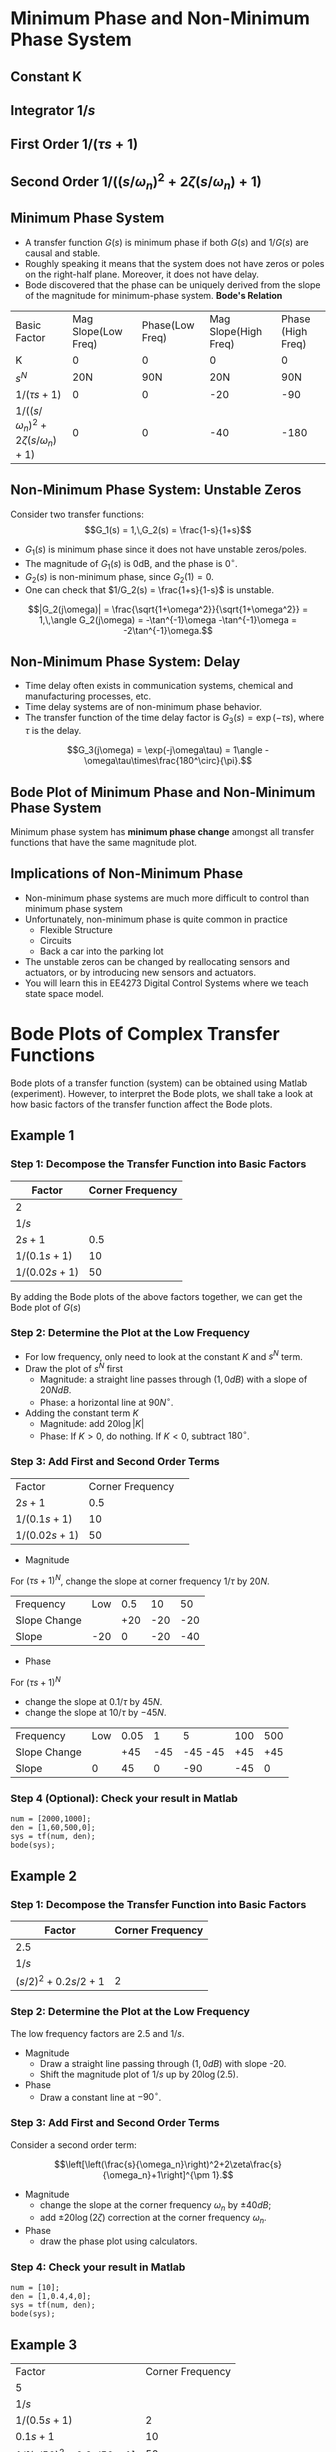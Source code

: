 #+BEGIN_SRC ipython :session :exports none
import matplotlib
import numpy as np
from numpy import log10 as log
import matplotlib.pyplot as plt
from matplotlib import rc
rc('font',**{'family':'sans-serif','sans-serif':['Arial']})
## for Palatino and other serif fonts use:
#rc('font',**{'family':'serif','serif':['Palatino']})
rc('text', usetex=True)
import control
from control.matlab import *
from control import bode_plot as bode

%load_ext tikzmagic

%matplotlib inline
%config InlineBackend.figure_format = 'svg'
#+END_SRC

#+RESULTS:
* Minimum Phase and Non-Minimum Phase System
** Constant K
[[file:assets/Lec2BodeConstant.svg]]

** Integrator $1/s$ 
[[file:assets/Lec2BodeIntegrators.svg]]

** First Order $1/(\tau s+1)$ 
[[file:assets/Lec2BodeFirstOrder.svg]]

** Second Order $1/((s/\omega_n)^2+2\zeta(s/\omega_n)+1)$
[[file:assets/Lec2BodeSecondOrder.svg]]

** Minimum Phase System

- A transfer function $G(s)$ is minimum phase if both $G(s)$ and $1/G(s)$ are causal and stable.
- Roughly speaking it means that the system does not have zeros or poles on the right-half plane. Moreover, it does not have delay.
- Bode discovered that the phase can be uniquely derived from the slope of the magnitude for minimum-phase system. *Bode's Relation*

| Basic Factor                            | Mag Slope(Low Freq) | Phase(Low Freq) | Mag Slope(High Freq) | Phase (High Freq) |
| K                                       |                   0 |               0 |                   0 |                 0 |
| $s^N$                                   |                 20N |             90N |                 20N |               90N |
| $1/(\tau s+1)$                          |                   0 |               0 |                 -20 |               -90 |
| $1/((s/\omega_n)^2+2\zeta(s/\omega_n)+1)$ |                   0 |               0 |                 -40 |              -180 |


** Non-Minimum Phase System: Unstable Zeros
Consider two transfer functions:
$$G_1(s) = 1,\,G_2(s) = \frac{1-s}{1+s}$$
- $G_1(s)$ is minimum phase since it does not have unstable zeros/poles.
- The magnitude of $G_1(s)$ is 0dB, and the phase is $0^\circ$.
- $G_2(s)$ is non-minimum phase, since $G_2(1) = 0$.
- One can check that $1/G_2(s) = \frac{1+s}{1-s}$ is unstable.

$$|G_2(j\omega)| = \frac{\sqrt{1+\omega^2}}{\sqrt{1+\omega^2}} = 1,\,\angle G_2(j\omega) = -\tan^{-1}\omega -\tan^{-1}\omega = -2\tan^{-1}\omega.$$

** Non-Minimum Phase System: Delay
#+BEGIN_SRC ipython :session :file assets/Lec3Delay.svg :exports results :eval no
%%tikz -l matrix,arrows -s 400,60 -f svg -S assets/Lec3Delay.svg

\tikzstyle{point} = [coordinate]
\tikzstyle{box} = [rectangle, draw, semithick]
\node (plant) [box] {Delay};
\node (p1) [left of=plant, anchor=east] {$r(t)$};
\node (p2) [right of=plant, anchor=west] {$y(t) = r(t-\tau)$};
\draw [semithick,-stealth'] (p1)--(plant);
\draw [semithick,-stealth'] (plant)--(p2);
#+END_SRC

#+RESULTS:
[[file:assets/Lec3Delay.svg]]


- Time delay often exists in communication systems, chemical and manufacturing processes, etc.
- Time delay systems are of non-minimum phase behavior.
- The transfer function of the time delay factor is $G_3(s) = \exp(-\tau s)$, where $\tau$ is the delay.

$$G_3(j\omega) = \exp(-j\omega\tau) = 1\angle -\omega\tau\times\frac{180^\circ}{\pi}.$$

** Bode Plot of Minimum Phase and Non-Minimum Phase System
Minimum phase system has *minimum phase change* amongst all transfer functions that have the same magnitude plot.
#+BEGIN_SRC ipython :session :file assets/Lec3UnstableZero.svg :exports results
num = [-1,1];
den = [1,1];
sys = tf(num, den);
mag, phase, omega = control.bode_plot(sys, dB=True, Plot=False, omega=np.logspace(-2,1.5,100));

plt.subplots_adjust(hspace=0.4)

plt.subplot(211)
plt.title("Bode Plot of $1$, $(1-s)/(1+s)$, and $\exp(-0.1s)$")
plt.semilogx(omega, mag, 'b')
yticks = np.linspace(-20, 20, 3) 
ylabels = [(str(ytick)) for ytick in yticks]
plt.yticks(yticks, ylabels)
plt.ylabel('Magnitude(dB)')
plt.grid(b=True, which='both')

plt.subplot(212)
g1, = plt.semilogx([1e-2,30],[0,0],'r', label='1')
g2, = plt.semilogx(omega, phase,'b', label='$(1-s)/(1+s)$')
g3, = plt.semilogx(omega,np.array(omega)*(-18)/np.pi,'k', label='$\exp(-0.1s)$')
plt.ylabel('Phase(deg)')
plt.xlabel('Frequency(rad/sec)')
yticks = np.linspace(-180, 0, 5) 
ylabels = [(str(ytick)) for ytick in yticks]
plt.yticks(yticks, ylabels)
plt.ylim(-180,10)
plt.grid(b=True, which='both')
plt.legend(handles=[g1, g2, g3], loc=3)

plt.show()
#+END_SRC

#+RESULTS:
[[file:assets/Lec3UnstableZero.svg]]

** Implications of Non-Minimum Phase

#+BEGIN_SRC ipython :session :file assets/Lec3NonMinimumPhaseStep.svg :exports results
T = np.linspace(0,6,200);
y2 = 1 - 2.222*np.exp(-1*T) + 1.222*np.exp(-10*T);
y1 = 1 - np.exp(-10*T);
y3 = 1 - np.exp(-10*(T-2));
y3 = [max(y,0) for y in y3];

plt.title("Step Response")
g1, = plt.plot(T, y1, 'r', label='Minimum Phase')
g2, = plt.plot(T, y2, 'b', label='Unstable Zero')
g3, = plt.plot(T, y3, 'k', label='Delay')
plt.ylabel('$y(t)$')
plt.ylim(-0.8,1.2)
plt.xlabel('t')
plt.grid(b=True, which='both')
plt.legend(handles=[g1, g2, g3], loc=4)

plt.show()
#+END_SRC

#+RESULTS:
[[file:assets/Lec3NonMinimumPhaseStep.svg]]

- Non-minimum phase systems are much more difficult to control than minimum phase system
- Unfortunately, non-minimum phase is quite common in practice
  - Flexible Structure
  - Circuits
  - Back a car into the parking lot
- The unstable zeros can be changed by reallocating sensors and actuators, or by introducing new sensors and actuators.
- You will learn this in EE4273 Digital Control Systems where we teach state space model.



* Bode Plots of Complex Transfer Functions

Bode plots of a transfer function (system) can be obtained using Matlab (experiment). However, to interpret the Bode plots, we shall take a look at how basic factors of the transfer function affect the Bode plots.

** Example 1

\begin{align}
G(s) = \frac{2000(s+0.5)}{s(s+10)(s+50)} = \frac{2(2s+1)}{s(0.1s+1)(0.02s+1)}.
\end{align}

*** Step 1: Decompose the Transfer Function into Basic Factors

| Factor        | Corner Frequency |
|---------------+------------------|
| 2             |                  |
| $1/s$         |                  |
| $2s+1$        |              0.5 |
| $1/(0.1s+1)$  |               10 |
| $1/(0.02s+1)$ |               50 |

By adding the Bode plots of the above factors together, we can get the Bode plot of $G(s)$

#+BEGIN_SRC ipython :session :file assets/Lec3Example1a.svg :exports results
num = [2];
den = [1];
sys = tf(num, den);
mag, phase, omega = control.bode_plot(sys, dB=True, Plot=False, omega=np.logspace(-2,3,100));

plt.subplots_adjust(hspace=0.4)

plt.subplot(211)
plt.title("Bode Plot of $2$")
plt.semilogx(omega, mag, 'b')
plt.ylabel('Magnitude(dB)')
plt.grid(b=True, which='both')

plt.subplot(212)
plt.semilogx(omega, phase,'b')
plt.ylabel('Phase(deg)')
plt.xlabel('Frequency(rad/sec)')
yticks = np.linspace(-45, 45, 3) 
ylabels = [(str(ytick)) for ytick in yticks]
plt.yticks(yticks, ylabels)
plt.grid(b=True, which='both')

plt.show()
#+END_SRC

#+RESULTS:
[[file:assets/Lec3Example1a.svg]]

#+BEGIN_SRC ipython :session :file assets/Lec3Example1b.svg :exports results
num = [1];
den = [1,0];
sys = tf(num, den);
mag, phase, omega = control.bode_plot(sys, dB=True, Plot=False, omega=np.logspace(-2,3,100));

plt.subplots_adjust(hspace=0.4)

plt.subplot(211)
plt.title("Bode Plot of $1/s$")
plt.semilogx(omega, mag, 'b')
plt.ylabel('Magnitude(dB)')
plt.grid(b=True, which='both')

plt.subplot(212)
plt.semilogx(omega, phase,'b')
plt.ylabel('Phase(deg)')
plt.xlabel('Frequency(rad/sec)')
yticks = np.linspace(-90, 0, 3) 
ylabels = [(str(ytick)) for ytick in yticks]
plt.yticks(yticks, ylabels)
plt.grid(b=True, which='both')

plt.show()
#+END_SRC

#+RESULTS:
[[file:assets/Lec3Example1b.svg]]

#+BEGIN_SRC ipython :session :file assets/Lec3Example1c.svg :exports results
num = [2,1];
den = [1];
sys = tf(num, den);
mag, phase, omega = control.bode_plot(sys, dB=True, Plot=False, omega=np.logspace(-2,3,100));

plt.subplots_adjust(hspace=0.4)

plt.subplot(211)
plt.title("Bode Plot of $2s+1$")
plt.semilogx(omega, mag, 'b')
plt.semilogx([1e-2,0.5,1e3], [0,0,20*log(2e3)], 'r--')
plt.ylabel('Magnitude(dB)')
plt.grid(b=True, which='both')

plt.subplot(212)
plt.semilogx(omega, phase,'b')
plt.semilogx([1e-2,0.05,5,1e3], [0,0,90,90], 'r--')
plt.ylabel('Phase(deg)')
plt.xlabel('Frequency(rad/sec)')
yticks = np.linspace(0, 90, 3) 
ylabels = [(str(ytick)) for ytick in yticks]
plt.yticks(yticks, ylabels)
plt.grid(b=True, which='both')

plt.show()
#+END_SRC

#+RESULTS:
[[file:assets/Lec3Example1c.svg]]

#+BEGIN_SRC ipython :session :file assets/Lec3Example1d.svg :exports results
num = [1];
den = [0.1,1];
sys = tf(num, den);
mag, phase, omega = control.bode_plot(sys, dB=True, Plot=False, omega=np.logspace(-2,3,100));

plt.subplots_adjust(hspace=0.4)

plt.subplot(211)
plt.title("Bode Plot of $1/(0.1s+1)$")
plt.semilogx(omega, mag, 'b')
plt.semilogx([1e-2,1e1,1e3], [0,0,-40], 'r--')
plt.ylabel('Magnitude(dB)')
plt.grid(b=True, which='both')

plt.subplot(212)
plt.semilogx(omega, phase,'b')
plt.semilogx([1e-2,1e0,1e2,1e3], [0,0,-90,-90], 'r--')
plt.ylabel('Phase(deg)')
plt.xlabel('Frequency(rad/sec)')
yticks = np.linspace(-90, 0, 3) 
ylabels = [(str(ytick)) for ytick in yticks]
plt.yticks(yticks, ylabels)
plt.grid(b=True, which='both')

plt.show()
#+END_SRC

#+RESULTS:
[[file:assets/Lec3Example1d.svg]]
#+BEGIN_SRC ipython :session :file assets/Lec3Example1e.svg :exports results
num = [1];
den = [0.02,1];
sys = tf(num, den);
mag, phase, omega = control.bode_plot(sys, dB=True, Plot=False, omega=np.logspace(-2,3,100));

plt.subplots_adjust(hspace=0.4)

plt.subplot(211)
plt.title("Bode Plot of $1/(0.02s+1)$")
plt.semilogx(omega, mag, 'b')
plt.semilogx([1e-2,50,1e3], [0,0,-20*log(1e3/50)], 'r--')
plt.ylabel('Magnitude(dB)')
plt.grid(b=True, which='both')

plt.subplot(212)
plt.semilogx(omega, phase,'b')
plt.semilogx([1e-2,5,500,1e3], [0,0,-90,-90], 'r--')
plt.ylabel('Phase(deg)')
plt.xlabel('Frequency(rad/sec)')
yticks = np.linspace(-90, 0, 3) 
ylabels = [(str(ytick)) for ytick in yticks]
plt.yticks(yticks, ylabels)
plt.grid(b=True, which='both')

plt.show()
#+END_SRC

#+RESULTS:
[[file:assets/Lec3Example1e.svg]]

*** Step 2: Determine the Plot at the Low Frequency
- For low frequency, only need to look at the constant $K$ and $s^N$ term.
- Draw the plot of $s^N$ first
  - Magnitude: a straight line passes through $(1,0dB)$ with a slope of $20NdB$.
  - Phase: a horizontal line at $90N^\circ$.
- Adding the constant term $K$
  - Magnitude: add $20\log|K|$
  - Phase: If $K > 0$, do nothing. If $K < 0$, subtract $180^\circ$.
#+BEGIN_SRC ipython :session :file assets/Lec3Example1f.svg :exports results
plt.subplots_adjust(hspace=0.4)

plt.subplot(211)
magof2 = 20*log(2)
plt.title("Bode Plot of $2/s$")
plt.semilogx([1e-2,1e3], [40,-60], 'r--')
plt.semilogx([1e-2,1e3], np.array([40,-60])+magof2, 'r')
yticks = np.linspace(-60, 60, 7) 
ylabels = [(str(ytick)) for ytick in yticks]
plt.annotate('(1,0dB)', xy=(1e0,0), xytext=(1e0, -20),
            arrowprops=dict(arrowstyle='->'),
            horizontalalignment='center',
            verticalalignment='top', 
            )
plt.annotate('1/s', xy=(1e-1,20), xytext=(1e-1, -40),
            arrowprops=dict(arrowstyle='->'),
            horizontalalignment='center',
            verticalalignment='top', 
            )
plt.annotate('2/s', xy=(1e2,-40), xytext=(1e2, magof2),
            arrowprops=dict(arrowstyle='->'),
            horizontalalignment='center',
            verticalalignment='bottom', 
            )
plt.annotate('+%.2fdB' % magof2, xy=(1e1,-40), xytext=(1e1, 20),
            arrowprops=dict(arrowstyle='<-'),
            horizontalalignment='center',
            verticalalignment='bottom', 
            )
plt.yticks(yticks, ylabels)
plt.ylabel('Magnitude(dB)')
plt.grid(b=True, which='both')

plt.subplot(212)
plt.semilogx([1e-2,1e3], [-90,-90], 'r')
plt.ylabel('Phase(deg)')
plt.xlabel('Frequency(rad/sec)')
yticks = np.linspace(-180, 0, 5) 
ylabels = [(str(ytick)) for ytick in yticks]
plt.yticks(yticks, ylabels)
plt.grid(b=True, which='both')

plt.show()
#+END_SRC 

#+RESULTS:
[[file:assets/Lec3Example1f.svg]]
*** Step 3: Add First and Second Order Terms

| Factor        | Corner Frequency | 
| $2s+1$        |              0.5 |
| $1/(0.1s+1)$  |               10 |
| $1/(0.02s+1)$ |               50 |

- Magnitude
For $(\tau s+1)^N$, change the slope at corner frequency $1/\tau$ by $20N$.

| Frequency    | Low | 0.5 |  10 |  50 |
| Slope Change |     | +20 | -20 | -20 |
| Slope        | -20 |   0 | -20 | -40 |
- Phase
For $(\tau s+1)^N$
- change the slope at $0.1/\tau$ by $45N$.
- change the slope at $10/\tau$ by $-45N$.

| Frequency    | Low | 0.05 |   1 |       5 | 100 | 500 |
| Slope Change |     |  +45 | -45 | -45 -45 | +45 | +45 |
| Slope        |   0 |   45 |   0 |     -90 | -45 |  0  |
#+BEGIN_SRC ipython :session :file assets/Lec3Example1g.svg :exports results
plt.subplots_adjust(hspace=0.4)

plt.subplot(211)
magof2 = 20*log(2)
plt.title("Bode Plot of $G(s)$")
plt.semilogx([1e-2,1e3], np.array([40,-60])+magof2, 'r--')

freqs = [1e-2,0.5,10,50,1e3];
slopes = [-20,0,-20,-40];
mags = [40+20*log(2),0,0,0,0];
for i in range(1, len(freqs)):
    mags[i] = mags[i-1] + slopes[i-1]*(log(freqs[i])-log(freqs[i-1]))
    plt.annotate('%g' % slopes[i-1], xy=(1,1), xytext=(np.sqrt(freqs[i-1]*freqs[i]), -50),
                horizontalalignment='center',
                verticalalignment='center', 
                )

plt.semilogx(freqs,mags, 'r')

for freq in [0.5, 10, 50]:
    plt.annotate('%g' %freq, xy=(freq,-50), xytext=(freq, 50),
                arrowprops=dict(arrowstyle='-'),
                horizontalalignment='center',
                verticalalignment='center', 
                )

yticks = np.linspace(-60, 60, 7) 
ylabels = [(str(ytick)) for ytick in yticks]
plt.yticks(yticks, ylabels)
plt.ylabel('Magnitude(dB)')
plt.grid(b=True, which='both')

plt.subplot(212)
plt.semilogx([1e-2,1e3], [-90,-90], 'r--')
freqs = [1e-2,0.05,1,5,100,500,1e3]
slopes = [0,45,0,-90,-45,0]
phases = [-90,0,0,0,0,0,0]
for i in range(1, len(freqs)):
    phases[i] = phases[i-1] + slopes[i-1]*(log(freqs[i])-log(freqs[i-1]))
    plt.annotate('%g' % slopes[i-1], xy=(freq,-170), xytext=(np.sqrt(freqs[i-1]*freqs[i]), -170),
                horizontalalignment='center',
                verticalalignment='center', 
                )

plt.semilogx(freqs, phases, 'r')

for freq in [0.05, 1, 5, 100, 500]:
    plt.annotate('%g' %freq, xy=(freq,-170), xytext=(freq, -10),
                arrowprops=dict(arrowstyle='-'),
                horizontalalignment='center',
                verticalalignment='center', 
                )
plt.ylabel('Phase(deg)')
plt.xlabel('Frequency(rad/sec)')

yticks = np.linspace(-180, 0, 5) 
ylabels = [(str(ytick)) for ytick in yticks]
plt.yticks(yticks, ylabels)
plt.grid(b=True, which='both')

plt.show()
#+END_SRC 

#+RESULTS:
[[file:assets/Lec3Example1g.svg]]

*** Step 4 (Optional): Check your result in Matlab
#+BEGIN_SRC ipython :session :file tmp.svg :exports code
num = [2000,1000];
den = [1,60,500,0];
sys = tf(num, den);
bode(sys);
#+END_SRC

#+RESULTS:
[[file:tmp.svg]]

#+BEGIN_SRC ipython :session :file assets/Lec3Example1h.svg :exports results
num = [2000,1000];
den = [1,60,500,0];
sys = tf(num, den);
mag, phase, omega = control.bode_plot(sys, dB=True, Plot=False, omega=np.logspace(-2,3,100));

plt.subplots_adjust(hspace=0.4)

plt.subplot(211)
magof2 = 20*log(2)
plt.title("Bode Plot of $G(s)$")

freqs = [1e-2,0.5,10,50,1e3];
slopes = [-20,0,-20,-40];
mags = [40+20*log(2),0,0,0,0];
for i in range(1, len(freqs)):
    mags[i] = mags[i-1] + slopes[i-1]*(log(freqs[i])-log(freqs[i-1]))

plt.semilogx(omega,mag, 'b')
plt.semilogx(freqs,mags, 'r--')

yticks = np.linspace(-60, 60, 7) 
ylabels = [(str(ytick)) for ytick in yticks]
plt.yticks(yticks, ylabels)
plt.ylabel('Magnitude(dB)')
plt.grid(b=True, which='both')

plt.subplot(212)
freqs = [1e-2,0.05,1,5,100,500,1e3]
slopes = [0,45,0,-90,-45,0]
phases = [-90,0,0,0,0,0,0]
for i in range(1, len(freqs)):
    phases[i] = phases[i-1] + slopes[i-1]*(log(freqs[i])-log(freqs[i-1]))

plt.semilogx(omega,phase, 'b')
plt.semilogx(freqs, phases, 'r--')

plt.ylabel('Phase(deg)')
plt.xlabel('Frequency(rad/sec)')

yticks = np.linspace(-180, 0, 5) 
ylabels = [(str(ytick)) for ytick in yticks]
plt.yticks(yticks, ylabels)
plt.grid(b=True, which='both')

plt.show()
#+END_SRC 

#+RESULTS:
[[file:assets/Lec3Example1h.svg]]
** Example 2

\begin{align}
G(s) = \frac{10}{s(s^2+0.4s+4)} = \frac{2.5}{s((s/2)^2+2\times 0.1s/2+1)}.
\end{align}

*** Step 1: Decompose the Transfer Function into Basic Factors

| Factor             | Corner Frequency |
|--------------------+------------------|
| 2.5                |                  |
| $1/s$              |                  |
| $(s/2)^2+0.2s/2+1$ |                2 |

#+BEGIN_SRC ipython :session :file assets/Lec3Example2a.svg :exports results
num = [1];
den = [0.25,0.1,1];
sys = tf(num, den);
mag, phase, omega = bode(sys, dB=True, Plot=False, omega=np.logspace(-2,2,100));

plt.subplots_adjust(hspace=0.4)

plt.subplot(211)
plt.title("Bode Plot of $1/(0.25s^2+0.1s+1)$")
plt.semilogx(omega, mag, 'b')
plt.semilogx([1e-2,2,2,2,1e2], [0,0,-20*log(0.2),0,-40*log(50)], 'r--')
plt.ylabel('Magnitude(dB)')
plt.grid(b=True, which='both')

plt.subplot(212)
plt.semilogx(omega, phase,'b')
plt.ylabel('Phase(deg)')
plt.xlabel('Frequency(rad/sec)')
yticks = np.linspace(-180, 0, 5) 
ylabels = [(str(ytick)) for ytick in yticks]
plt.yticks(yticks, ylabels)
plt.grid(b=True, which='both')

plt.show()
#+END_SRC

#+RESULTS:
[[file:assets/Lec3Example2a.svg]]


*** Step 2: Determine the Plot at the Low Frequency
The low frequency factors are $2.5$ and $1/s$.

- Magnitude
  + Draw a straight line passing through $(1,0dB)$ with slope -20.
  + Shift the magnitude plot of $1/s$ up by $20\log(2.5)$.
- Phase
  + Draw a constant line at $-90^\circ$.
#+BEGIN_SRC ipython :session :file assets/Lec3Example2b.svg :exports results
plt.subplots_adjust(hspace=0.4)

plt.subplot(211)
plt.title("Bode Plot of $2.5/s$")
plt.semilogx([1e-2,1e2], [40,-40], 'r--')
plt.semilogx([1e-2,1e2], np.array([40,-40])+20*log(2.5), 'r')
yticks = np.linspace(-100, 40, 8) 
ylabels = [(str(ytick)) for ytick in yticks]
plt.annotate('(1,0dB)', xy=(1e0,0), xytext=(1e0, -20),
            arrowprops=dict(arrowstyle='->'),
            horizontalalignment='center',
            verticalalignment='top', 
            )
plt.annotate('1/s', xy=(1e-1,20), xytext=(1e-1, -40),
            arrowprops=dict(arrowstyle='->'),
            horizontalalignment='center',
            verticalalignment='top', 
            )
plt.annotate('2.5/s', xy=(1e2,-40), xytext=(1e2, 20*log(2.5)),
            arrowprops=dict(arrowstyle='->'),
            horizontalalignment='center',
            verticalalignment='bottom', 
            )
plt.annotate('+%.2fdB' % (20*log(2.5)), xy=(1e1,-40), xytext=(1e1, 20),
            arrowprops=dict(arrowstyle='<-'),
            horizontalalignment='center',
            verticalalignment='bottom', 
            )
plt.yticks(yticks, ylabels)
plt.ylabel('Magnitude(dB)')
plt.grid(b=True, which='both')

plt.subplot(212)
plt.semilogx([1e-2,1e2], [-90,-90], 'r')
plt.ylabel('Phase(deg)')
plt.xlabel('Frequency(rad/sec)')
yticks = np.linspace(-180, 0, 5) 
ylabels = [(str(ytick)) for ytick in yticks]
plt.yticks(yticks, ylabels)
plt.grid(b=True, which='both')

plt.show()
#+END_SRC 

#+RESULTS:
[[file:assets/Lec3Example2b.svg]]

*** Step 3: Add First and Second Order Terms
Consider a second order term:

$$\left[\left(\frac{s}{\omega_n}\right)^2+2\zeta\frac{s}{\omega_n}+1\right]^{\pm 1}.$$
- Magnitude
  + change the slope at the corner frequency $\omega_n$ by $\pm 40dB$;
  + add $\pm 20\log(2\zeta)$ correction at the corner frequency $\omega_n$.
- Phase
  + draw the phase plot using calculators.
#+BEGIN_SRC ipython :session :file assets/Lec3Example2c.svg :exports results
  plt.subplots_adjust(hspace=0.4)

  plt.subplot(211)
  plt.title("Bode Plot of $G(s)$")

  freqs = [1e-2,2,1e2];
  slopes = [-20,-60];
  mags = [40+20*log(2.5),0,0];
  for i in range(1, len(freqs)):
       mags[i] = mags[i-1] + slopes[i-1]*(log(freqs[i])-log(freqs[i-1]))

  plt.annotate('-20', xy=(1,-50), xytext=(1e-1, 20),
		  horizontalalignment='center',
		  verticalalignment='top', 
		  )
  plt.annotate('-60', xy=(1,-50), xytext=(1e1, -40),
                  horizontalalignment='right',
                  verticalalignment='top', 
                  )
  plt.annotate('+%.1fdB' % (-20*log(0.2)), xy=(2, 20*log(2.5/2/0.2)), xytext=(1e1, 20*log(2.5/2/0.2)),
	arrowprops=dict(arrowstyle='->'),
	horizontalalignment='left',
	verticalalignment='top', 
               )


  plt.semilogx(freqs,mags, 'r--')
  plt.semilogx([2,2],[20*log(2.5/2),20*log(2.5/2/0.2)], 'r')

  yticks = np.linspace(-100, 40, 8) 
  ylabels = [(str(ytick)) for ytick in yticks]
  plt.yticks(yticks, ylabels)
  plt.ylabel('Magnitude(dB)')
  plt.grid(b=True, which='both')

  plt.subplot(212)

  plt.semilogx([1e-2,2],[-90,-90], 'r--')
  plt.semilogx([2,1e2],[-270,-270],'r--')
  plt.ylabel('Phase(deg)')
  plt.xlabel('Frequency(rad/sec)')

  yticks = np.linspace(-270, -90, 5) 
  ylabels = [(str(ytick)) for ytick in yticks]
  plt.yticks(yticks, ylabels)
  plt.grid(b=True, which='both')

  plt.xlabel('Frequency(rad/sec)')

  plt.show()
#+END_SRC 

#+RESULTS:
[[file:assets/Lec3Example2c.svg]]


*** Step 4: Check your result in Matlab
#+BEGIN_SRC ipython :session :file:tmp.svg  :exports code
num = [10];
den = [1,0.4,4,0];
sys = tf(num, den);
bode(sys);
#+END_SRC

#+RESULTS:
: <matplotlib.figure.Figure at 0x7f88f5d26f60>



#+BEGIN_SRC ipython :session :file assets/Lec3Example2d.svg :exports results
num = [10];
den = [1,0.4,4,0];
sys = tf(num, den);
mag, phase, omega = control.bode_plot(sys, dB=True, Plot=False, omega=np.logspace(-2,2,100));

plt.subplots_adjust(hspace=0.4)

plt.subplot(211)
plt.title("Bode Plot of $G(s)$")

freqs = [1e-2,2,1e2];
slopes = [-20,-60];
mags = [40+20*log(2.5),0,0];
for i in range(1, len(freqs)):
    mags[i] = mags[i-1] + slopes[i-1]*(log(freqs[i])-log(freqs[i-1]))

plt.semilogx(omega,mag, 'b')
plt.semilogx(freqs,mags, 'r--')
plt.semilogx([2,2],[20*log(2.5/2),20*log(2.5/2/0.2)], 'r')

yticks = np.linspace(-100, 40, 8) 
ylabels = [(str(ytick)) for ytick in yticks]
plt.yticks(yticks, ylabels)
plt.ylabel('Magnitude(dB)')
plt.grid(b=True, which='both')

plt.subplot(212)
plt.semilogx(omega,phase, 'b')

plt.semilogx([1e-2,2],[-90,-90], 'r--')
plt.semilogx([2,1e2],[-270,-270],'r--')
plt.ylabel('Phase(deg)')
plt.xlabel('Frequency(rad/sec)')

yticks = np.linspace(-270, -90, 5) 
ylabels = [(str(ytick)) for ytick in yticks]
plt.yticks(yticks, ylabels)
plt.grid(b=True, which='both')

plt.show()
#+END_SRC 

#+RESULTS:
[[file:assets/Lec3Example2d.svg]]

** Example 3
\begin{align}
G(s) &= \frac{2500(s+10)}{s(s+2)(s^2+30+2500)}\\
&=\frac{5(0.1s+1)}{s(0.5s+1)\left[(s/50)^2+0.6s/50+1\right]}.
\end{align}

| Factor                              | Corner Frequency |
| 5                                   |                  |
| $1/s$                               |                  |
| $1/(0.5s+1)$                        |                2 |
| $0.1s+1$                            |               10 |
| $1/\left[(s/50)^2+0.6s/50+1\right]$ |               50 |

- Magnitude
  + Low Frequency: Draw a straight line passing through $(1,0dB)$ with slope -20. Shift this line up by $20\log(5)=14dB$.
  + Adding the first and second order term. Add $-20\log(0.6) = 4.4dB$ correction at 50.
| Frequency    | Low |   2 |  10 |  50 |
| Slope Change |     | -20 | +20 | -40 |
| Slope        | -20 | -40 | -20 | -60 |
- Phase
  + Phase starts at $-90^\circ$ due to the integrator.
  + Phase ends at $-90-90+90-180 = -270^\circ$.
  + Use calculator to draw the phase plot.
#+BEGIN_SRC ipython :session :file assets/Lec3Example3a.svg :exports results
  plt.subplots_adjust(hspace=0.4)

  plt.subplot(211)
  plt.title("Bode Plot of $G(s)$")

  freqs = [1e-1,2,10,50,1e3];
  slopes = [-20,-40,-20,-60];
  mags = [20+20*log(5),0,0,0,0];
  for i in range(1, len(freqs)):
       mags[i] = mags[i-1] + slopes[i-1]*(log(freqs[i])-log(freqs[i-1]))
       plt.annotate('%g' % slopes[i-1], xy=(1,1), xytext=(np.sqrt(freqs[i-1]*freqs[i]), -100),
                horizontalalignment='center',
                verticalalignment='center', 
                )


  for freq in [2, 10, 50]:
       plt.annotate('%g' %freq, xy=(freq,-100), xytext=(freq, 20),
                arrowprops=dict(arrowstyle='-'),
                horizontalalignment='center',
                verticalalignment='bottom', 
                )

  plt.annotate('+%.1fdB' % (-20*log(0.6)), xy=(50,mags[3]-20*log(0.6)), xytext=(1e2,mags[3]-20*log(0.6)),
	arrowprops=dict(arrowstyle='->'),
	horizontalalignment='left',
	verticalalignment='top', 
               )
  plt.semilogx(freqs,mags, 'r--')
  plt.semilogx([50,50],[mags[3], mags[3]-20*log(0.6)], 'r')

  yticks = np.linspace(-100, 40, 8) 
  ylabels = [(str(ytick)) for ytick in yticks]
  plt.yticks(yticks, ylabels)
  plt.ylabel('Magnitude(dB)')
  plt.grid(b=True, which='both')

  plt.subplot(212)

  plt.semilogx([1e-1,50],[-90,-90], 'r--')
  plt.semilogx([50,1e3],[-270,-270],'r--')
  plt.ylabel('Phase(deg)')
  plt.xlabel('Frequency(rad/sec)')

  yticks = np.linspace(-270, -90, 5) 
  ylabels = [(str(ytick)) for ytick in yticks]
  plt.yticks(yticks, ylabels)
  plt.grid(b=True, which='both')

  plt.xlabel('Frequency(rad/sec)')

  plt.show()
#+END_SRC 

#+RESULTS:
[[file:assets/Lec3Example3a.svg]]

#+BEGIN_SRC ipython :session :file assets/Lec3Example3b.svg :exports results

  num = [2500, 25000];
  den = [1,32,2560,5000,0];
  sys = tf(num, den);
  mag, phase, omega = bode(sys, dB=True, Plot=False, omega=np.logspace(-1,3,100));
  plt.subplots_adjust(hspace=0.4)

  plt.subplot(211)
  plt.title("Bode Plot of $G(s)$")

  freqs = [1e-1,2,10,50,1e3];
  slopes = [-20,-40,-20,-60];
  mags = [20+20*log(5),0,0,0,0];
  for i in range(1, len(freqs)):
       mags[i] = mags[i-1] + slopes[i-1]*(log(freqs[i])-log(freqs[i-1]))

  plt.semilogx(omega,mag, 'b')
  plt.semilogx(freqs,mags, 'r--')
  plt.semilogx([50,50],[mags[3], mags[3]-20*log(0.6)], 'r')

  yticks = np.linspace(-100, 40, 8) 
  ylabels = [(str(ytick)) for ytick in yticks]
  plt.yticks(yticks, ylabels)
  plt.ylabel('Magnitude(dB)')
  plt.grid(b=True, which='both')

  plt.subplot(212)

  plt.semilogx(omega,phase, 'b')
  plt.semilogx([1e-1,50],[-90,-90], 'r--')
  plt.semilogx([50,1e3],[-270,-270],'r--')
  plt.ylabel('Phase(deg)')
  plt.xlabel('Frequency(rad/sec)')

  yticks = np.linspace(-270, -90, 5) 
  ylabels = [(str(ytick)) for ytick in yticks]
  plt.yticks(yticks, ylabels)
  plt.grid(b=True, which='both')

  plt.xlabel('Frequency(rad/sec)')

  plt.show()
#+END_SRC 

#+RESULTS:
[[file:assets/Lec3Example3b.svg]]

